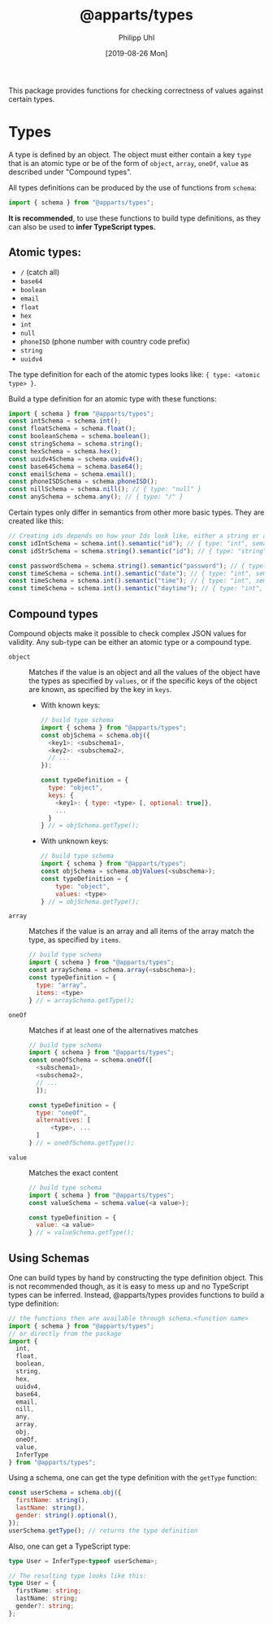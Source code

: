 #+TITLE: @apparts/types
#+DATE: [2019-08-26 Mon]
#+AUTHOR: Philipp Uhl

This package provides functions for checking correctness of values
against certain types.

* Types

A type is defined by an object. The object must either contain a key
=type= that is an atomic type or be of the form of =object=, =array=, =oneOf=,
=value= as described under "Compound types".

All types definitions can be produced by the use of functions from
=schema=:

#+BEGIN_SRC js
import { schema } from "@apparts/types";
#+END_SRC

*It is recommended*, to use these functions to build type definitions,
as they can also be used to *infer TypeScript types.*

** Atomic types:

- ~/~ (catch all)
- ~base64~
- ~boolean~
- ~email~
- ~float~
- ~hex~
- ~int~
- ~null~
- ~phoneISD~ (phone number with country code prefix)
- ~string~
- ~uuidv4~

The type definition for each of the atomic types looks like: ={ type: <atomic type> }=.

Build a type definition for an atomic type with these functions:
#+BEGIN_SRC js
import { schema } from "@apparts/types";
const intSchema = schema.int();
const floatSchema = schema.float();
const booleanSchema = schema.boolean(); 
const stringSchema = schema.string();
const hexSchema = schema.hex();
const uuidv4Schema = schema.uuidv4();
const base64Schema = schema.base64();
const emailSchema = schema.email();
const phoneISDSchema = schema.phoneISD();
const nillSchema = schema.nill(); // { type: "null" }
const anySchema = schema.any(); // { type: "/" }
#+END_SRC

Certain types only differ in semantics from other more basic
types. They are created like this:

#+BEGIN_SRC js
// Creating ids depends on how your Ids look like, either a string or an int
const idIntSchema = schema.int().semantic("id"); // { type: "int", semantic: "id" }
const idStrSchema = schema.string().semantic("id"); // { type: "string", semantic: "id" }

const passwordSchema = schema.string().semantic("password"); // { type: "string", semantic: "password" }
const timeSchema = schema.int().semantic("date"); // { type: "int", semantic: "date" }
const timeSchema = schema.int().semantic("time"); // { type: "int", semantic: "time" }
const timeSchema = schema.int().semantic("daytime"); // { type: "int", semantic: "daytime" }
#+END_SRC


** Compound types

Compound objects make it possible to check complex JSON values for
validity. Any sub-type can be either an atomic type or a compound type.

- =object= :: Matches if the value is an object and all the values of the
  object have the types as specified by =values=, or if the specific
  keys of the object are known, as specified by the key in =keys=.
  - With known keys:
    #+BEGIN_SRC js
    // build type schema
    import { schema } from "@apparts/types";
    const objSchema = schema.obj({
      <key1>: <subschema1>,
      <key2>: <subschema2>,
      // ...
    });

    const typeDefinition = {
      type: "object",
      keys: {
        <key1>: { type: <type> [, optional: true]},
        ...
      }
    } // = objSchema.getType();
    #+END_SRC
  - With unknown keys:
    #+BEGIN_SRC js
    // build type schema
    import { schema } from "@apparts/types";
    const objSchema = schema.objValues(<subschema>);
    const typeDefinition = {
        type: "object",
        values: <type>
    } // = objSchema.getType();
    #+END_SRC
- =array= :: Matches if the value is an array and all items of the array
  match the type, as specified by =items=.
  #+BEGIN_SRC js
    // build type schema
    import { schema } from "@apparts/types";
    const arraySchema = schema.array(<subschema>);
    const typeDefinition = {
      type: "array",
      items: <type>
    } // = arraySchema.getType();
  #+END_SRC
- =oneOf= :: Matches if at least one of the alternatives matches
  #+BEGIN_SRC js
    // build type schema
    import { schema } from "@apparts/types";
    const oneOfSchema = schema.oneOf([
      <subschema1>,
      <subschema2>,
      // ...
      ]);

    const typeDefinition = {
      type: "oneOf",
      alternatives: [
          <type>, ...
      ]
    } // = oneOfSchema.getType();
  #+END_SRC
- =value= :: Matches the exact content
  #+BEGIN_SRC js
  // build type schema
  import { schema } from "@apparts/types";
  const valueSchema = schema.value(<a value>);

  const typeDefinition = {
    value: <a value>
  } // = valueSchema.getType();
  #+END_SRC

** Using Schemas

One can build types by hand by constructing the type definition
object. This is not recommended though, as it is easy to mess up and
no TypeScript types can be inferred. Instead, @apparts/types provides
functions to build a type definition:

#+BEGIN_SRC js
// the functions then are available through schema.<function name>
import { schema } from "@apparts/types";
// or directly from the package
import {
  int,
  float,
  boolean,
  string,
  hex,
  uuidv4,
  base64,
  email,
  nill,
  any,
  array,
  obj,
  oneOf,
  value,
  InferType
} from "@apparts/types";
#+END_SRC

Using a schema, one can get the type definition with the =getType=
function:

#+BEGIN_SRC js
const userSchema = schema.obj({
  firstName: string(),
  lastName: string(),
  gender: string().optional(),
});
userSchema.getType(); // returns the type definition
#+END_SRC

Also, one can get a TypeScript type:

#+BEGIN_SRC ts
type User = InferType<typeof userSchema>;

// The resulting type looks like this:
type User = {
  firstName: string;
  lastName: string;
  gender?: string;
};
#+END_SRC

